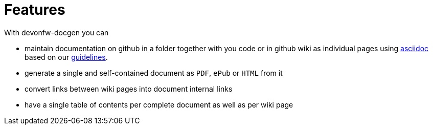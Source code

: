 = Features
With devonfw-docgen you can

* maintain documentation on github in a folder together with you code or in github wiki as individual pages using http://www.methods.co.nz/asciidoc[asciidoc] based on our link:guidelines.asciidoc[guidelines].
* generate a single and self-contained document as `PDF`, `ePub` or `HTML` from it
* convert links between wiki pages into document internal links
* have a single table of contents per complete document as well as per wiki page
